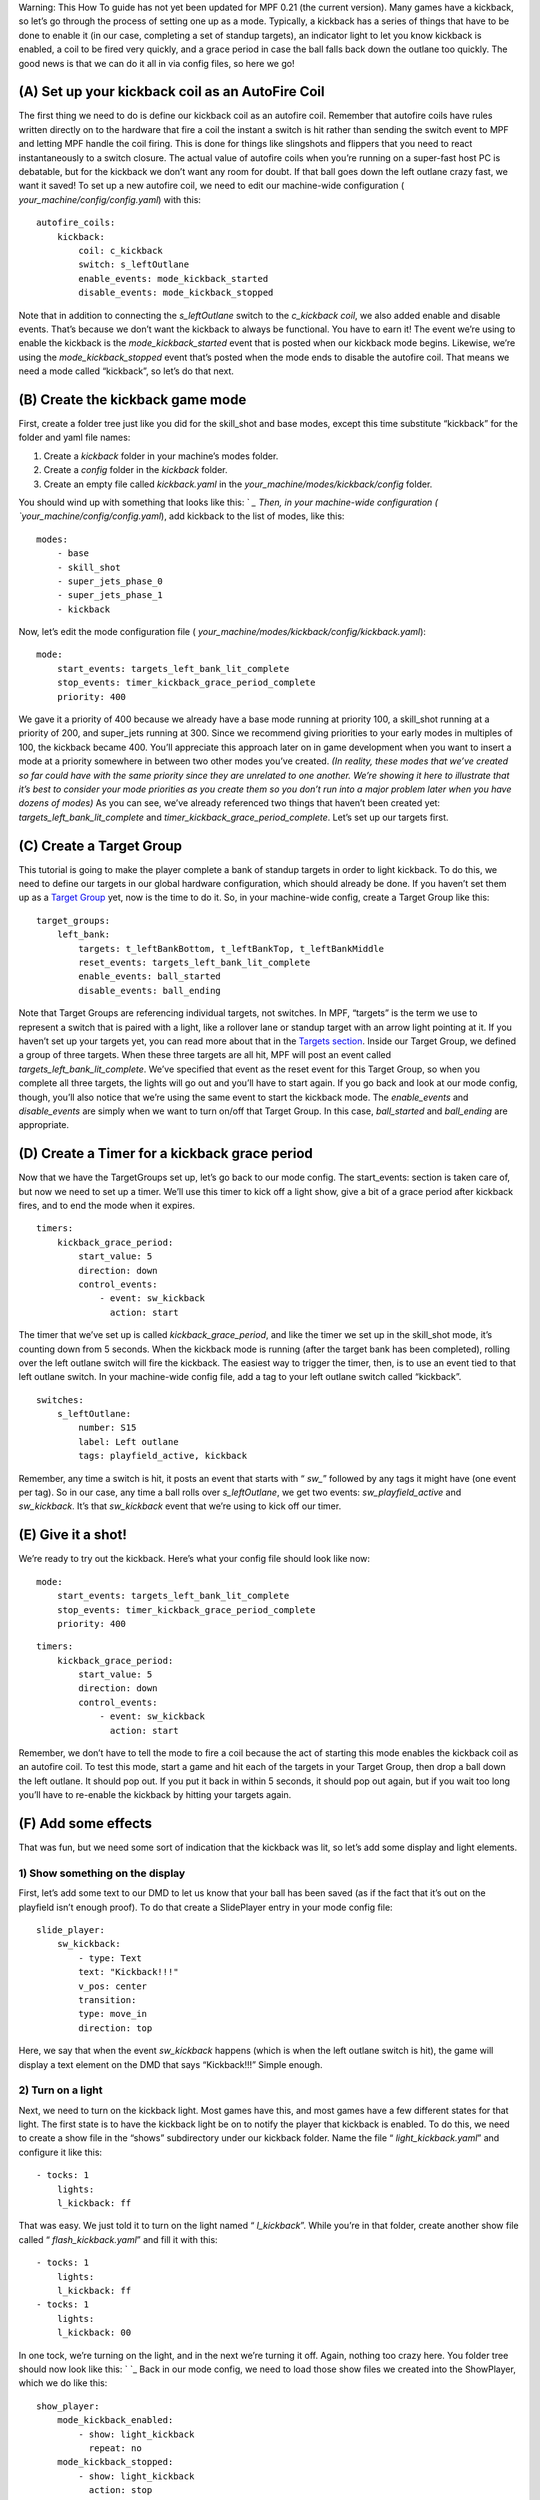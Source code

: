 
Warning: This How To guide has not yet been updated for MPF 0.21 (the
current version). Many games have a kickback, so let’s go through
the process of setting one up as a mode. Typically, a kickback has a
series of things that have to be done to enable it (in our case,
completing a set of standup targets), an indicator light to let you
know kickback is enabled, a coil to be fired very quickly, and a grace
period in case the ball falls back down the outlane too quickly. The
good news is that we can do it all in via config files, so here we go!



(A) Set up your kickback coil as an AutoFire Coil
-------------------------------------------------

The first thing we need to do is define our kickback coil as an
autofire coil. Remember that autofire coils have rules written
directly on to the hardware that fire a coil the instant a switch is
hit rather than sending the switch event to MPF and letting MPF handle
the coil firing. This is done for things like slingshots and flippers
that you need to react instantaneously to a switch closure. The actual
value of autofire coils when you’re running on a super-fast host PC is
debatable, but for the kickback we don’t want any room for doubt. If
that ball goes down the left outlane crazy fast, we want it saved! To
set up a new autofire coil, we need to edit our machine-wide
configuration ( `your_machine/config/config.yaml`) with this:


::


    autofire_coils:
        kickback:
            coil: c_kickback
            switch: s_leftOutlane
            enable_events: mode_kickback_started
            disable_events: mode_kickback_stopped


Note that in addition to connecting the *s_leftOutlane* switch to the
*c_kickback coil*, we also added enable and disable events. That’s
because we don’t want the kickback to always be functional. You have
to earn it! The event we’re using to enable the kickback is the
*mode_kickback_started* event that is posted when our kickback mode
begins. Likewise, we’re using the *mode_kickback_stopped* event that’s
posted when the mode ends to disable the autofire coil. That means we
need a mode called “kickback”, so let’s do that next.



(B) Create the kickback game mode
---------------------------------

First, create a folder tree just like you did for the skill_shot and
base modes, except this time substitute “kickback” for the folder and
yaml file names:


#. Create a `kickback` folder in your machine’s modes folder.
#. Create a `config` folder in the `kickback` folder.
#. Create an empty file called `kickback.yaml` in the
   `your_machine/modes/kickback/config` folder.


You should wind up with something that looks like this: ` `_ Then, in
your machine-wide configuration ( `your_machine/config/config.yaml`),
add kickback to the list of modes, like this:


::


    modes:
        - base
        - skill_shot
        - super_jets_phase_0
        - super_jets_phase_1
        - kickback


Now, let’s edit the mode configuration file (
`your_machine/modes/kickback/config/kickback.yaml`):


::


    mode:
        start_events: targets_left_bank_lit_complete
        stop_events: timer_kickback_grace_period_complete
        priority: 400


We gave it a priority of 400 because we already have a base mode
running at priority 100, a skill_shot running at a priority of 200,
and super_jets running at 300. Since we recommend giving priorities to
your early modes in multiples of 100, the kickback became 400. You’ll
appreciate this approach later on in game development when you want to
insert a mode at a priority somewhere in between two other modes
you’ve created. *(In reality, these modes that we’ve created so far
could have with the same priority since they are unrelated to one
another. We’re showing it here to illustrate that it’s best to
consider your mode priorities as you create them so you don’t run into
a major problem later when you have dozens of modes)* As you can see,
we’ve already referenced two things that haven’t been created yet:
*targets_left_bank_lit_complete* and
*timer_kickback_grace_period_complete*. Let’s set up our targets
first.



(C) Create a Target Group
-------------------------

This tutorial is going to make the player complete a bank of standup
targets in order to light kickback. To do this, we need to define our
targets in our global hardware configuration, which should already be
done. If you haven’t set them up as a `Target Group`_ yet, now is the
time to do it. So, in your machine-wide config, create a Target Group
like this:


::


    target_groups:
        left_bank:
            targets: t_leftBankBottom, t_leftBankTop, t_leftBankMiddle
            reset_events: targets_left_bank_lit_complete
            enable_events: ball_started
            disable_events: ball_ending


Note that Target Groups are referencing individual targets, not
switches. In MPF, “targets” is the term we use to represent a switch
that is paired with a light, like a rollover lane or standup target
with an arrow light pointing at it. If you haven’t set up your targets
yet, you can read more about that in the `Targets section`_. Inside
our Target Group, we defined a group of three targets. When these
three targets are all hit, MPF will post an event called
*targets_left_bank_lit_complete*. We’ve specified that event as the
reset event for this Target Group, so when you complete all three
targets, the lights will go out and you’ll have to start again. If you
go back and look at our mode config, though, you’ll also notice that
we’re using the same event to start the kickback mode. The
*enable_events* and *disable_events* are simply when we want to turn
on/off that Target Group. In this case, *ball_started* and
*ball_ending* are appropriate.



(D) Create a Timer for a kickback grace period
----------------------------------------------

Now that we have the TargetGroups set up, let’s go back to our mode
config. The start_events: section is taken care of, but now we need to
set up a timer. We’ll use this timer to kick off a light show, give a
bit of a grace period after kickback fires, and to end the mode when
it expires.


::


    timers:
        kickback_grace_period:
            start_value: 5
            direction: down
            control_events:
                - event: sw_kickback
                  action: start


The timer that we’ve set up is called *kickback_grace_period*, and
like the timer we set up in the skill_shot mode, it’s counting down
from 5 seconds. When the kickback mode is running (after the target
bank has been completed), rolling over the left outlane switch will
fire the kickback. The easiest way to trigger the timer, then, is to
use an event tied to that left outlane switch. In your machine-wide
config file, add a tag to your left outlane switch called “kickback”.


::


    switches:
        s_leftOutlane:
            number: S15
            label: Left outlane
            tags: playfield_active, kickback


Remember, any time a switch is hit, it posts an event that starts with
“ `sw_`” followed by any tags it might have (one event per tag). So in
our case, any time a ball rolls over *s_leftOutlane*, we get two
events: *sw_playfield_active* and *sw_kickback*. It’s that
*sw_kickback* event that we’re using to kick off our timer.



(E) Give it a shot!
-------------------

We’re ready to try out the kickback. Here’s what your config file
should look like now:


::


    mode:
        start_events: targets_left_bank_lit_complete
        stop_events: timer_kickback_grace_period_complete
        priority: 400



::


    timers:
        kickback_grace_period:
            start_value: 5
            direction: down
            control_events:
                - event: sw_kickback
                  action: start


Remember, we don’t have to tell the mode to fire a coil because the
act of starting this mode enables the kickback coil as an autofire
coil. To test this mode, start a game and hit each of the targets in
your Target Group, then drop a ball down the left outlane. It should
pop out. If you put it back in within 5 seconds, it should pop out
again, but if you wait too long you’ll have to re-enable the kickback
by hitting your targets again.



(F) Add some effects
--------------------

That was fun, but we need some sort of indication that the kickback
was lit, so let’s add some display and light elements.



1) Show something on the display
~~~~~~~~~~~~~~~~~~~~~~~~~~~~~~~~

First, let’s add some text to our DMD to let us know that your ball
has been saved (as if the fact that it’s out on the playfield isn’t
enough proof). To do that create a SlidePlayer entry in your mode
config file:


::


    slide_player:
        sw_kickback:
            - type: Text
            text: "Kickback!!!"
            v_pos: center
            transition:
            type: move_in
            direction: top


Here, we say that when the event *sw_kickback* happens (which is when
the left outlane switch is hit), the game will display a text element
on the DMD that says “Kickback!!!” Simple enough.



2) Turn on a light
~~~~~~~~~~~~~~~~~~

Next, we need to turn on the kickback light. Most games have this, and
most games have a few different states for that light. The first state
is to have the kickback light be on to notify the player that kickback
is enabled. To do this, we need to create a show file in the “shows”
subdirectory under our kickback folder. Name the file “
`light_kickback.yaml`” and configure it like this:


::


    - tocks: 1
        lights:
        l_kickback: ff


That was easy. We just told it to turn on the light named “
*l_kickback*”. While you’re in that folder, create another show file
called “ `flash_kickback.yaml`” and fill it with this:


::


    - tocks: 1
        lights:
        l_kickback: ff
    - tocks: 1
        lights:
        l_kickback: 00


In one tock, we’re turning on the light, and in the next we’re turning
it off. Again, nothing too crazy here. You folder tree should now look
like this: ` `_ Back in our mode config, we need to load those show
files we created into the ShowPlayer, which we do like this:


::


    show_player:
        mode_kickback_enabled:
            - show: light_kickback
              repeat: no
        mode_kickback_stopped:
            - show: light_kickback
              action: stop
            - show: flash_kickback
              action: stop
        sw_kickback:
            - show: flash_kickback
              repeat: yes
              tocks_per_sec: 16


Remember that the Show Player is set up to respond to events, so when
the event *mode_kickback_enabled* is posted (this is the event that
posts when the mode starts), the Show Player knows to play the “
`light_kickback`” show, which simply turns on the light. When the
*mode_kickback_stopped* event is posted after the timer runs out
(since the time running out is the stop event for the mode) or the
ball ends, it stops running the shows, which turns off the light. The
final entry in our Show Player is for the event *sw_kickback* (man
that switch is important!). When the ball rolls over the left outlane
switch and that event is posted, in addition to starting the timer and
firing the kickback coil, it also tells the Show Player to play the “
`flash_kickback`” show file that we created. In this case, we want the
flashing to be very rapid, so we set the `tock_per_sec` to 16, which
means that it will flash on and off eight times per second.



(G) Sit back and watch your kickback!
-------------------------------------

So that’s it! We’ve set up a kickback that is enabled when a certain
goal is completed, notifies you that it’s enabled by turning on a
light, shows some text on the DMD, and gives you a grace period after
the kickback has fired. You should have a kickback mode configuration
file that looks something like this:


::


    # kickback.yaml mode config file

    mode:
        start_events: targets_left_bank_lit_complete
        stop_events: timer_kickback_grace_period_complete
        priority: 400

    slide_player:
        sw_kickback:
            - type: Text
            text: "Kickback!!!"
            v_pos: center
            transition:
                type: move_in
                direction: top

    timers:
        kickback_grace_period:
            start_value: 5
            direction: down
            control_events:
                - event: sw_kickback
                  action: start

    show_player:
            mode_kickback_enabled:
                - show: light_kickback
                  repeat: no
            mode_kickback_stopped:
                - show: light_kickback
                  action: stop
                - show: flash_kickback
                  action: stop
            sw_kickback:
                - show: flash_kickback
                  repeat: yes
                  tocks_per_sec: 16


.. _Target Group: https://missionpinball.com/docs/configuration-file-reference/targetgroups/
.. _Targets section: https://missionpinball.com/docs/configuration-file-reference/targets/
